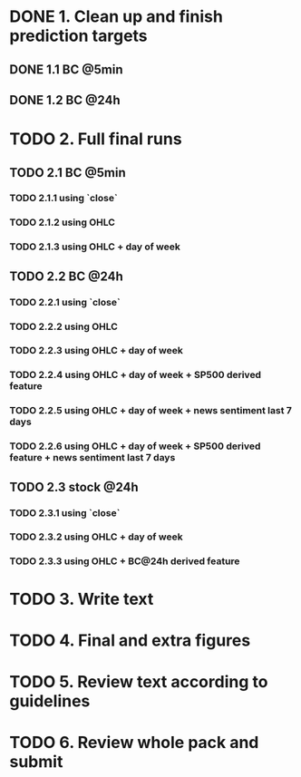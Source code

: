 
* DONE 1. Clean up and finish prediction targets
** DONE 1.1 BC @5min
** DONE 1.2 BC @24h

* TODO 2. Full final runs
** TODO 2.1 BC @5min
*** TODO 2.1.1 using `close`
*** TODO 2.1.2 using OHLC
*** TODO 2.1.3 using OHLC + day of week
** TODO 2.2 BC @24h
*** TODO 2.2.1 using `close`
*** TODO 2.2.2 using OHLC
*** TODO 2.2.3 using OHLC + day of week
*** TODO 2.2.4 using OHLC + day of week + SP500 derived feature
*** TODO 2.2.5 using OHLC + day of week + news sentiment last 7 days
*** TODO 2.2.6 using OHLC + day of week + SP500 derived feature + news sentiment last 7 days
** TODO 2.3 stock @24h
*** TODO 2.3.1 using `close`
*** TODO 2.3.2 using OHLC + day of week
*** TODO 2.3.3 using OHLC + BC@24h derived feature

* TODO 3. Write text

* TODO 4. Final and extra figures

* TODO 5. Review text according to guidelines

* TODO 6. Review whole pack and submit
